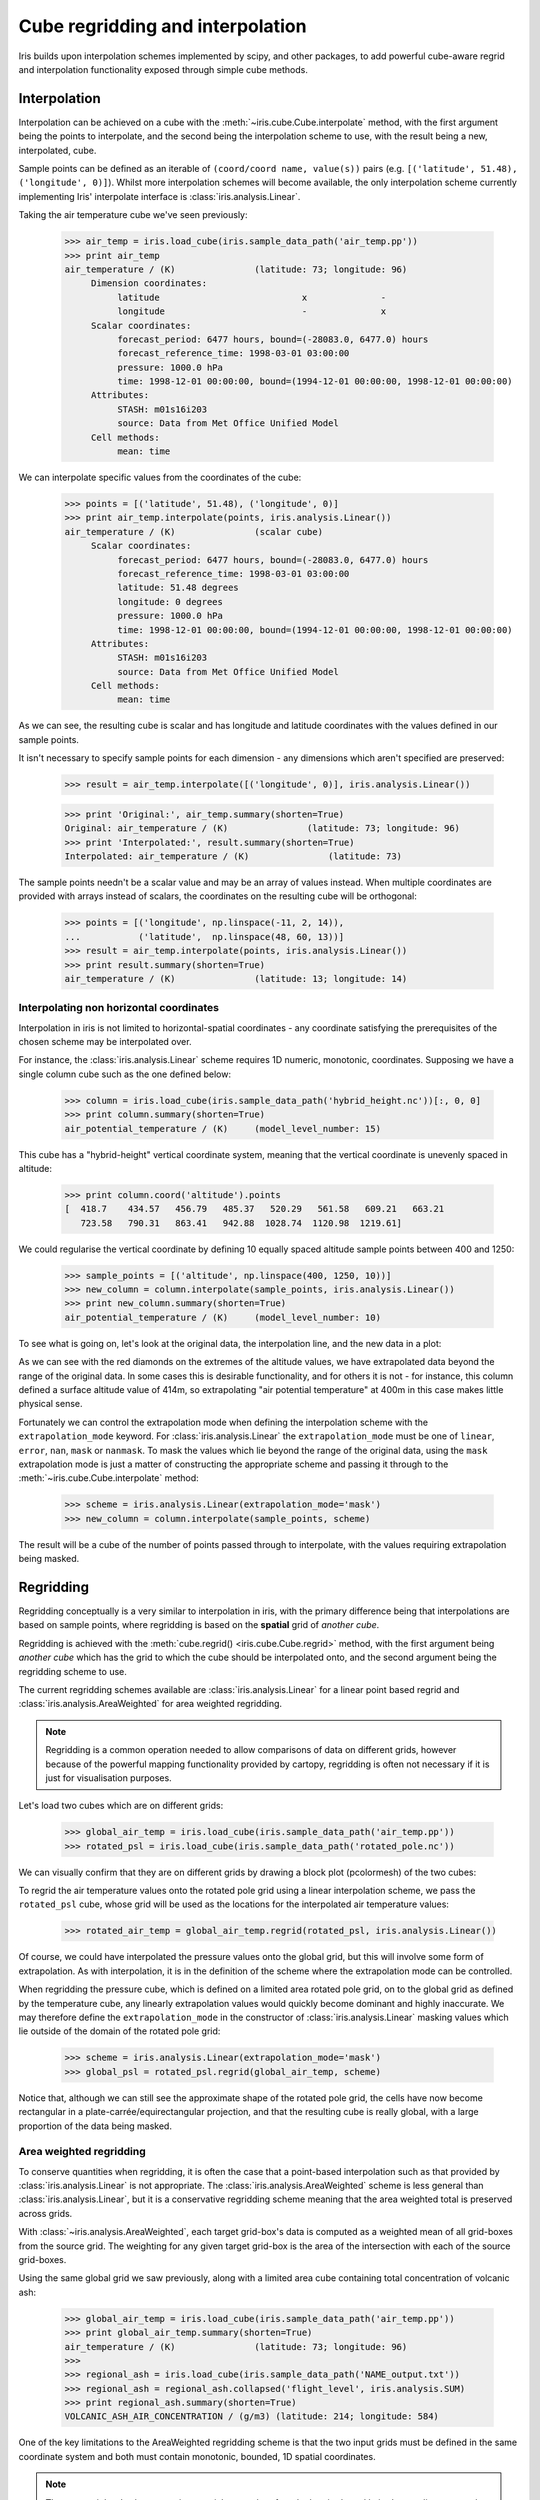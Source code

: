 .. _interpolation_and_regridding:


.. testsetup:: *

  import numpy as np
  import iris

=================================
Cube regridding and interpolation
=================================

Iris builds upon interpolation schemes implemented by scipy, and other packages,
to add powerful cube-aware regrid and interpolation functionality exposed through
simple cube methods.

.. _interpolation:

Interpolation
-------------

Interpolation can be achieved on a cube with the :meth:`~iris.cube.Cube.interpolate`
method, with the first argument being the points to interpolate, and the second being
the interpolation scheme to use, with the result being a new, interpolated, cube.

Sample points can be defined as an iterable of ``(coord/coord name, value(s))`` pairs
(e.g. ``[('latitude', 51.48), ('longitude', 0)]``).
Whilst more interpolation schemes will become available, the only interpolation scheme
currently implementing Iris' interpolate interface is :class:`iris.analysis.Linear`.

Taking the air temperature cube we've seen previously:

    >>> air_temp = iris.load_cube(iris.sample_data_path('air_temp.pp'))
    >>> print air_temp
    air_temperature / (K)               (latitude: 73; longitude: 96)
         Dimension coordinates:
              latitude                           x              -
              longitude                          -              x
         Scalar coordinates:
              forecast_period: 6477 hours, bound=(-28083.0, 6477.0) hours
              forecast_reference_time: 1998-03-01 03:00:00
              pressure: 1000.0 hPa
              time: 1998-12-01 00:00:00, bound=(1994-12-01 00:00:00, 1998-12-01 00:00:00)
         Attributes:
              STASH: m01s16i203
              source: Data from Met Office Unified Model
         Cell methods:
              mean: time

We can interpolate specific values from the coordinates of the cube:

    >>> points = [('latitude', 51.48), ('longitude', 0)]
    >>> print air_temp.interpolate(points, iris.analysis.Linear())
    air_temperature / (K)               (scalar cube)
         Scalar coordinates:
              forecast_period: 6477 hours, bound=(-28083.0, 6477.0) hours
              forecast_reference_time: 1998-03-01 03:00:00
              latitude: 51.48 degrees
              longitude: 0 degrees
              pressure: 1000.0 hPa
              time: 1998-12-01 00:00:00, bound=(1994-12-01 00:00:00, 1998-12-01 00:00:00)
         Attributes:
              STASH: m01s16i203
              source: Data from Met Office Unified Model
         Cell methods:
              mean: time

As we can see, the resulting cube is scalar and has longitude and latitude coordinates with
the values defined in our sample points.

It isn't necessary to specify sample points for each dimension - any dimensions which aren't
specified are preserved:

    >>> result = air_temp.interpolate([('longitude', 0)], iris.analysis.Linear())

    >>> print 'Original:', air_temp.summary(shorten=True)
    Original: air_temperature / (K)               (latitude: 73; longitude: 96)
    >>> print 'Interpolated:', result.summary(shorten=True)
    Interpolated: air_temperature / (K)               (latitude: 73)

The sample points needn't be a scalar value and may be an array of values instead.
When multiple coordinates are provided with arrays instead of scalars, the coordinates
on the resulting cube will be orthogonal:

    >>> points = [('longitude', np.linspace(-11, 2, 14)),
    ...           ('latitude',  np.linspace(48, 60, 13))]
    >>> result = air_temp.interpolate(points, iris.analysis.Linear())
    >>> print result.summary(shorten=True)
    air_temperature / (K)               (latitude: 13; longitude: 14)


Interpolating non horizontal coordinates
^^^^^^^^^^^^^^^^^^^^^^^^^^^^^^^^^^^^^^^^

Interpolation in iris is not limited to horizontal-spatial coordinates - any
coordinate satisfying the prerequisites of the chosen scheme may be interpolated
over.

For instance, the :class:`iris.analysis.Linear` scheme requires 1D numeric,
monotonic, coordinates. Supposing we have a single column cube such as
the one defined below:

    >>> column = iris.load_cube(iris.sample_data_path('hybrid_height.nc'))[:, 0, 0]
    >>> print column.summary(shorten=True)
    air_potential_temperature / (K)     (model_level_number: 15)

This cube has a "hybrid-height" vertical coordinate system, meaning that the vertical
coordinate is unevenly spaced in altitude:

    >>> print column.coord('altitude').points
    [  418.7    434.57   456.79   485.37   520.29   561.58   609.21   663.21
       723.58   790.31   863.41   942.88  1028.74  1120.98  1219.61]

We could regularise the vertical coordinate by defining 10 equally spaced altitude
sample points between 400 and 1250:

    >>> sample_points = [('altitude', np.linspace(400, 1250, 10))]
    >>> new_column = column.interpolate(sample_points, iris.analysis.Linear())
    >>> print new_column.summary(shorten=True)
    air_potential_temperature / (K)     (model_level_number: 10)

To see what is going on, let's look at the original data, the interpolation line, and
the new data in a plot: 

.. plot:: userguide/regridding_plots/interpolate_column.py

As we can see with the red diamonds on the extremes of the altitude values, we have
extrapolated data beyond the range of the original data. In some cases this is desirable
functionality, and for others it is not - for instance, this column defined
a surface altitude value of 414m, so extrapolating "air potential temperature" at 400m
in this case makes little physical sense.

Fortunately we can control the extrapolation mode when defining the interpolation scheme
with the ``extrapolation_mode`` keyword.  For :class:`iris.analysis.Linear` the
``extrapolation_mode`` must be one of ``linear``, ``error``, ``nan``, ``mask`` or
``nanmask``. To mask the values which lie beyond the range of the original data, using
the ``mask`` extrapolation mode is just a matter of constructing the appropriate scheme
and passing it through to the :meth:`~iris.cube.Cube.interpolate` method:

    >>> scheme = iris.analysis.Linear(extrapolation_mode='mask')
    >>> new_column = column.interpolate(sample_points, scheme)

The result will be a cube of the number of points passed through to interpolate, with the
values requiring extrapolation being masked.

.. _regridding:

Regridding
---------------------------------

Regridding conceptually is a very similar to interpolation in iris, with the primary difference being
that interpolations are based on sample points, where regridding is based on the **spatial** grid of
*another cube*.

Regridding is achieved with the :meth:`cube.regrid() <iris.cube.Cube.regrid>` method,
with the first argument being *another cube* which has the grid to which the cube should
be interpolated onto, and the second argument being the regridding scheme to use.

The current regridding schemes available are :class:`iris.analysis.Linear` for a linear point
based regrid and :class:`iris.analysis.AreaWeighted` for area weighted regridding.

.. note::

    Regridding is a common operation needed to allow comparisons of data on different grids, however
    because of the powerful mapping functionality provided by cartopy, regridding is often not
    necessary if it is just for visualisation purposes.

Let's load two cubes which are on different grids:

    >>> global_air_temp = iris.load_cube(iris.sample_data_path('air_temp.pp'))
    >>> rotated_psl = iris.load_cube(iris.sample_data_path('rotated_pole.nc'))

We can visually confirm that they are on different grids by drawing a block plot
(pcolormesh) of the two cubes:

.. plot:: userguide/regridding_plots/regridding_plot.py

To regrid the air temperature values onto the rotated pole grid using a linear
interpolation scheme, we pass the ``rotated_psl`` cube, whose grid will be used
as the locations for the interpolated air temperature values:

    >>> rotated_air_temp = global_air_temp.regrid(rotated_psl, iris.analysis.Linear())

.. plot:: userguide/regridding_plots/regridded_to_rotated.py

Of course, we could have interpolated the pressure values onto the global grid, but
this will involve some form of extrapolation. As with interpolation, it is in the
definition of the scheme where the extrapolation mode can be controlled.

When regridding the pressure cube, which is defined on a limited area rotated pole grid, on to
the global grid as defined by the temperature cube, any linearly extrapolation
values would quickly become dominant and highly inaccurate. We may therefore define the
``extrapolation_mode`` in the constructor of :class:`iris.analysis.Linear` masking values which
lie outside of the domain of the rotated pole grid:

    >>> scheme = iris.analysis.Linear(extrapolation_mode='mask')
    >>> global_psl = rotated_psl.regrid(global_air_temp, scheme)

.. plot:: userguide/regridding_plots/regridded_to_global.py

Notice that, although we can still see the approximate shape of the rotated pole grid, the
cells have now become rectangular in a plate-carrée/equirectangular projection, and that
the resulting cube is really global, with a large proportion of the data being masked.

Area weighted regridding
^^^^^^^^^^^^^^^^^^^^^^^^

To conserve quantities when regridding, it is often the case that a point-based
interpolation such as that provided by :class:`iris.analysis.Linear` is not
appropriate. The :class:`iris.analysis.AreaWeighted` scheme is less general than
:class:`iris.analysis.Linear`, but it is a conservative regridding scheme meaning
that the area weighted total is preserved across grids.

With :class:`~iris.analysis.AreaWeighted`, each target grid-box's data is
computed as a weighted mean of all grid-boxes from the source grid. The weighting
for any given target grid-box is the area of the intersection with each of the
source grid-boxes.

Using the same global grid we saw previously, along with a limited area cube
containing total concentration of volcanic ash:

    >>> global_air_temp = iris.load_cube(iris.sample_data_path('air_temp.pp'))
    >>> print global_air_temp.summary(shorten=True)
    air_temperature / (K)               (latitude: 73; longitude: 96)
    >>>
    >>> regional_ash = iris.load_cube(iris.sample_data_path('NAME_output.txt'))
    >>> regional_ash = regional_ash.collapsed('flight_level', iris.analysis.SUM)
    >>> print regional_ash.summary(shorten=True)
    VOLCANIC_ASH_AIR_CONCENTRATION / (g/m3) (latitude: 214; longitude: 584)

One of the key limitations to the AreaWeighted regridding scheme is that the two
input grids must be defined in the same coordinate system and both must contain
monotonic, bounded, 1D spatial coordinates.

.. note::

    The area weighted scheme requires spatial areas, therefore the longitude and
    latitude coordinates must be bounded. In this case, we can simply guess bounds
    based on the point values, but this step will is not necessary if the cube being
    worked with is already bounded:

        >>> global_air_temp.coord('longitude').guess_bounds()
        >>> global_air_temp.coord('latitude').guess_bounds()

Using numpy's masked array module we can mask any data which falls below a meaningful
concentration:

    >>> regional_ash.data = np.ma.masked_less(regional_ash.data, 5e-6)

Finally, we can regrid the data using the area weighted scheme:

    >>> scheme = iris.analysis.AreaWeighted(mdtol=0.5)
    >>> global_ash = regional_ash.regrid(global_air_temp, scheme)
    >>> print global_ash.summary(shorten=True)
    VOLCANIC_ASH_AIR_CONCENTRATION / (g/m3) (latitude: 73; longitude: 96)

Notice how the :class:`~iris.analysis.AreaWeighted` scheme allows us to define ``mdtol``
which is a normalised proportion of masked source grid-boxes which are allowed in any
given target grid-box. In this case, we've used ``0.5``, meaning that up to half of the
grid-boxes which make up a target grid-box may have been masked data. Defining an
``mdtol`` allows fine control of masked data tolerance, but it is worth remembering that
defining anything other than an ``mdtol`` of 1 will prevent the scheme from being fully
conservative, as some data would be disregarded if it lies close to masked data.

To visualise the regrid, let's plot the original data, along with 3 distinct ``mdtol``
values to compare the result: 

.. plot:: userguide/regridding_plots/regridded_to_global_area_weighted.py

